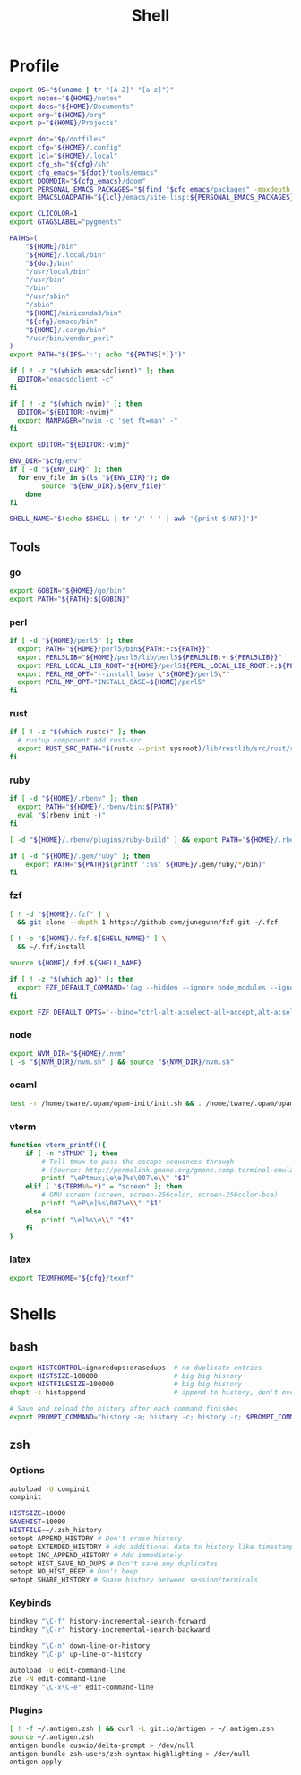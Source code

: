 #+TITLE: Shell
#+PROPERTY: header-args :tangle-relative 'dir :dir ${HOME}
#+STARTUP: overview

* Profile
:PROPERTIES:
:header-args+: :tangle .profile
:END:
#+BEGIN_SRC bash
export OS="$(uname | tr "[A-Z]" "[a-z]")"
export notes="${HOME}/notes"
export docs="${HOME}/Documents"
export org="${HOME}/org"
export p="${HOME}/Projects"

export dot="$p/dotfiles"
export cfg="${HOME}/.config"
export lcl="${HOME}/.local"
export cfg_sh="${cfg}/sh"
export cfg_emacs="${dot}/tools/emacs"
export DOOMDIR="${cfg_emacs}/doom"
export PERSONAL_EMACS_PACKAGES="$(find "$cfg_emacs/packages" -maxdepth 1 -type d  -exec realpath {} \; | tr '\n' ':')"
export EMACSLOADPATH="${lcl}/emacs/site-lisp:${PERSONAL_EMACS_PACKAGES}"

export CLICOLOR=1
export GTAGSLABEL="pygments"

PATHS=(
    "${HOME}/bin"
    "${HOME}/.local/bin"
    "${dot}/bin"
    "/usr/local/bin"
    "/usr/bin"
    "/bin"
    "/usr/sbin"
    "/sbin"
    "${HOME}/miniconda3/bin"
    "${cfg}/emacs/bin"
    "${HOME}/.cargo/bin"
    "/usr/bin/vendor_perl"
)
export PATH="$(IFS=':'; echo "${PATHS[*]}")"

if [ ! -z "$(which emacsdclient)" ]; then
  EDITOR="emacsdclient -c"
fi

if [ ! -z "$(which nvim)" ]; then
  EDITOR="${EDITOR:-nvim}"
  export MANPAGER="nvim -c 'set ft=man' -"
fi

export EDITOR="${EDITOR:-vim}"

ENV_DIR="$cfg/env"
if [ -d "${ENV_DIR}" ]; then
  for env_file in $(ls "${ENV_DIR}"); do
		source "${ENV_DIR}/${env_file}"
	done
fi

SHELL_NAME="$(echo $SHELL | tr '/' ' ' | awk '{print $(NF)}')"
#+END_SRC
** Tools
*** go
#+BEGIN_SRC bash
export GOBIN="${HOME}/go/bin"
export PATH="${PATH}:${GOBIN}"
#+END_SRC
*** perl
#+BEGIN_SRC bash
if [ -d "${HOME}/perl5" ]; then
  export PATH="${HOME}/perl5/bin${PATH:+:${PATH}}"
  export PERL5LIB="${HOME}/perl5/lib/perl5${PERL5LIB:+:${PERL5LIB}}"
  export PERL_LOCAL_LIB_ROOT="${HOME}/perl5${PERL_LOCAL_LIB_ROOT:+:${PERL_LOCAL_LIB_ROOT}}"
  export PERL_MB_OPT="--install_base \"${HOME}/perl5\""
  export PERL_MM_OPT="INSTALL_BASE=${HOME}/perl5"
fi
#+END_SRC
*** rust
#+BEGIN_SRC bash
if [ ! -z "$(which rustc)" ]; then
  # rustup component add rust-src
  export RUST_SRC_PATH="$(rustc --print sysroot)/lib/rustlib/src/rust/src"
fi
#+END_SRC
*** ruby
#+BEGIN_SRC bash
if [ -d "${HOME}/.rbenv" ]; then
  export PATH="${HOME}/.rbenv/bin:${PATH}"
  eval "$(rbenv init -)"
fi

[ -d "${HOME}/.rbenv/plugins/ruby-build" ] && export PATH="${HOME}/.rbenv/plugins/ruby-builder/bin:${PATH}"

if [ -d "${HOME}/.gem/ruby" ]; then
    export PATH="${PATH}$(printf ':%s' ${HOME}/.gem/ruby/*/bin)"
fi
#+END_SRC
*** fzf
#+BEGIN_SRC bash
[ ! -d "${HOME}/.fzf" ] \
  && git clone --depth 1 https://github.com/junegunn/fzf.git ~/.fzf

[ ! -e "${HOME}/.fzf.${SHELL_NAME}" ] \
  && ~/.fzf/install

source ${HOME}/.fzf.${SHELL_NAME}

if [ ! -z "$(which ag)" ]; then
  export FZF_DEFAULT_COMMAND='(ag --hidden --ignore node_modules --ignore .git --ignore .idea --ignore .DS_Store -f -g "") 2> /dev/null'
fi

export FZF_DEFAULT_OPTS='--bind="ctrl-alt-a:select-all+accept,alt-a:select-all,alt-u:deselect-all,alt-u:deselect-all+accept,alt-enter:print-query"'
#+END_SRC
*** node
#+BEGIN_SRC bash
export NVM_DIR="${HOME}/.nvm"
[ -s "${NVM_DIR}/nvm.sh" ] && source "${NVM_DIR}/nvm.sh"
#+END_SRC
*** ocaml
#+BEGIN_SRC bash
test -r /home/tware/.opam/opam-init/init.sh && . /home/tware/.opam/opam-init/init.sh > /dev/null 2> /dev/null || true
#+END_SRC
*** vterm
#+BEGIN_SRC bash
function vterm_printf(){
    if [ -n "$TMUX" ]; then
        # Tell tmux to pass the escape sequences through
        # (Source: http://permalink.gmane.org/gmane.comp.terminal-emulators.tmux.user/1324)
        printf "\ePtmux;\e\e]%s\007\e\\" "$1"
    elif [ "${TERM%%-*}" = "screen" ]; then
        # GNU screen (screen, screen-256color, screen-256color-bce)
        printf "\eP\e]%s\007\e\\" "$1"
    else
        printf "\e]%s\e\\" "$1"
    fi
}
#+END_SRC
*** latex
#+BEGIN_SRC bash
export TEXMFHOME="${cfg}/texmf"
#+END_SRC
* Shells
** bash
#+BEGIN_SRC bash :tangle .bashrc
export HISTCONTROL=ignoredups:erasedups  # no duplicate entries
export HISTSIZE=100000                   # big big history
export HISTFILESIZE=100000               # big big history
shopt -s histappend                      # append to history, don't overwrite it

# Save and reload the history after each command finishes
export PROMPT_COMMAND="history -a; history -c; history -r; $PROMPT_COMMAND"
#+END_SRC

** zsh
:PROPERTIES:
:header-args+: .zshrc
:END:
*** Options
#+BEGIN_SRC bash
autoload -U compinit
compinit

HISTSIZE=10000
SAVEHIST=10000
HISTFILE=~/.zsh_history
setopt APPEND_HISTORY # Don't erase history
setopt EXTENDED_HISTORY # Add additional data to history like timestamp
setopt INC_APPEND_HISTORY # Add immediately
setopt HIST_SAVE_NO_DUPS # Don't save any duplicates
setopt NO_HIST_BEEP # Don't beep
setopt SHARE_HISTORY # Share history between session/terminals
#+END_SRC
*** Keybinds
#+BEGIN_SRC bash
bindkey "\C-f" history-incremental-search-forward
bindkey "\C-r" history-incremental-search-backward

bindkey "\C-n" down-line-or-history
bindkey "\C-p" up-line-or-history

autoload -U edit-command-line
zle -N edit-command-line
bindkey "\C-x\C-e" edit-command-line
#+END_SRC
*** Plugins
#+BEGIN_SRC bash
[ ! -f ~/.antigen.zsh ] && curl -L git.io/antigen > ~/.antigen.zsh
source ~/.antigen.zsh
antigen bundle cusxio/delta-prompt > /dev/null
antigen bundle zsh-users/zsh-syntax-highlighting > /dev/null
antigen apply
#+END_SRC
